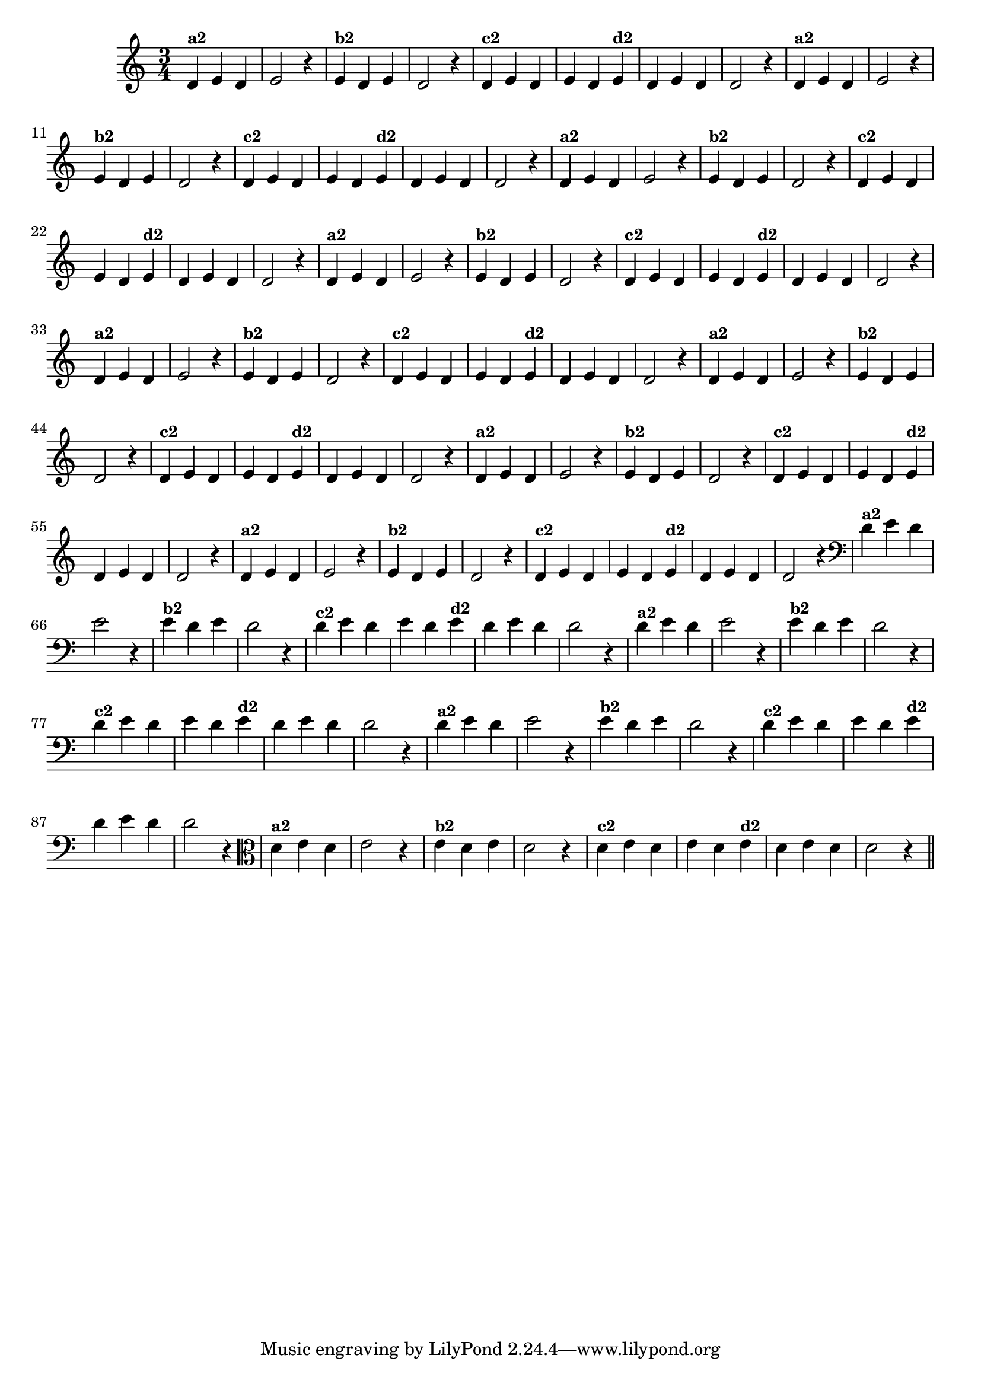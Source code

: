 % -*- coding: utf-8 -*-

\version "2.10.33"

%%#(set-global-staff-size 16)

%\header {title = "09- BAMBALEANDO - Variações Sobre bambalalao"}
  
\relative c'{
  \override Staff.TimeSignature #'style = #'()
  \time 3/4

                                % CLARINETE

  \tag #'cl {

    d4^\markup {\small \bold {"a2"}} e d e2 r4
    e4^\markup {\small \bold {"b2"}} d e d2 r4
    d4^\markup {\small \bold {"c2"}} e d e d  
    e^\markup {\small \bold {"d2"}}  d e d d2 r4
  }

                                % FLAUTA

  \tag #'fl {

    d4^\markup {\small \bold {"a2"}} e d e2 r4
    e4^\markup {\small \bold {"b2"}} d e d2 r4
    d4^\markup {\small \bold {"c2"}} e d e d  
    e^\markup {\small \bold {"d2"}}  d e d d2 r4
  }

                                % OBOÉ

  \tag #'ob {

    d4^\markup {\small \bold {"a2"}} e d e2 r4
    e4^\markup {\small \bold {"b2"}} d e d2 r4
    d4^\markup {\small \bold {"c2"}} e d e d  
    e^\markup {\small \bold {"d2"}}  d e d d2 r4
  }

                                % SAX ALTO

  \tag #'saxa {

    d4^\markup {\small \bold {"a2"}} e d e2 r4
    e4^\markup {\small \bold {"b2"}} d e d2 r4
    d4^\markup {\small \bold {"c2"}} e d e d  
    e^\markup {\small \bold {"d2"}}  d e d d2 r4
  }

                                % SAX TENOR

  \tag #'saxt {

    d4^\markup {\small \bold {"a2"}} e d e2 r4
    e4^\markup {\small \bold {"b2"}} d e d2 r4
    d4^\markup {\small \bold {"c2"}} e d e d  
    e^\markup {\small \bold {"d2"}}  d e d d2 r4
  }

                                % SAX GENES

  \tag #'saxg {

    d4^\markup {\small \bold {"a2"}} e d e2 r4
    e4^\markup {\small \bold {"b2"}} d e d2 r4
    d4^\markup {\small \bold {"c2"}} e d e d  
    e^\markup {\small \bold {"d2"}}  d e d d2 r4
  }

                                % TROMPETE

  \tag #'tpt {

    d4^\markup {\small \bold {"a2"}} e d e2 r4
    e4^\markup {\small \bold {"b2"}} d e d2 r4
    d4^\markup {\small \bold {"c2"}} e d e d  
    e^\markup {\small \bold {"d2"}}  d e d d2 r4
  }

                                % TROMPA

  \tag #'tpa {

    d4^\markup {\small \bold {"a2"}} e d e2 r4
    e4^\markup {\small \bold {"b2"}} d e d2 r4
    d4^\markup {\small \bold {"c2"}} e d e d  
    e^\markup {\small \bold {"d2"}}  d e d d2 r4
  }


                                % TROMBONE

  \tag #'tbn {
    \clef bass
    d4^\markup {\small \bold {"a2"}} e d e2 r4
    e4^\markup {\small \bold {"b2"}} d e d2 r4
    d4^\markup {\small \bold {"c2"}} e d e d  
    e^\markup {\small \bold {"d2"}}  d e d d2 r4
  }


                                % TUBA MIB

  \tag #'tbamib {
    \clef bass
    d4^\markup {\small \bold {"a2"}} e d e2 r4
    e4^\markup {\small \bold {"b2"}} d e d2 r4
    d4^\markup {\small \bold {"c2"}} e d e d  
    e^\markup {\small \bold {"d2"}}  d e d d2 r4
  }

                                % TUBA SIB

  \tag #'tbasib {
    \clef bass
    d4^\markup {\small \bold {"a2"}} e d e2 r4
    e4^\markup {\small \bold {"b2"}} d e d2 r4
    d4^\markup {\small \bold {"c2"}} e d e d  
    e^\markup {\small \bold {"d2"}}  d e d d2 r4
  }

                                % VIOLA

  \tag #'vla {
    \clef alto

    d4^\markup {\small \bold {"a2"}} e d e2 r4
    e4^\markup {\small \bold {"b2"}} d e d2 r4
    d4^\markup {\small \bold {"c2"}} e d e d  
    e^\markup {\small \bold {"d2"}}  d e d d2 r4
  }


                                % FINAL
  \bar "||"

}


